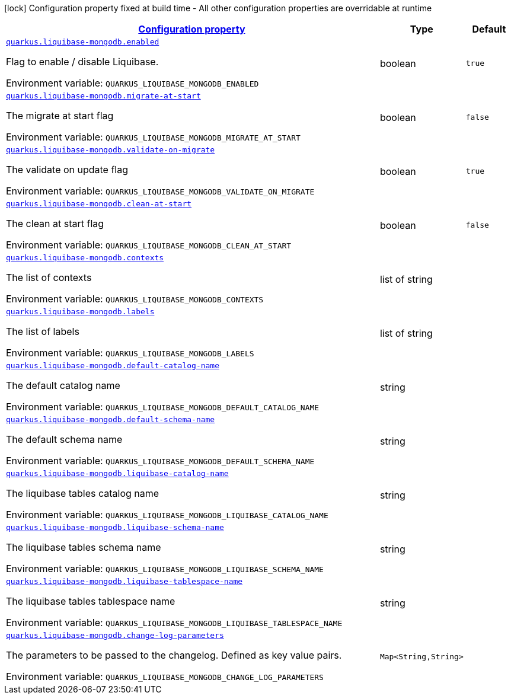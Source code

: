 
:summaryTableId: quarkus-liquibase-mongodb-liquibase-mongodb-config
[.configuration-legend]
icon:lock[title=Fixed at build time] Configuration property fixed at build time - All other configuration properties are overridable at runtime
[.configuration-reference, cols="80,.^10,.^10"]
|===

h|[[quarkus-liquibase-mongodb-liquibase-mongodb-config_configuration]]link:#quarkus-liquibase-mongodb-liquibase-mongodb-config_configuration[Configuration property]

h|Type
h|Default

a| [[quarkus-liquibase-mongodb-liquibase-mongodb-config_quarkus-liquibase-mongodb-enabled]]`link:#quarkus-liquibase-mongodb-liquibase-mongodb-config_quarkus-liquibase-mongodb-enabled[quarkus.liquibase-mongodb.enabled]`


[.description]
--
Flag to enable / disable Liquibase.

ifdef::add-copy-button-to-env-var[]
Environment variable: env_var_with_copy_button:+++QUARKUS_LIQUIBASE_MONGODB_ENABLED+++[]
endif::add-copy-button-to-env-var[]
ifndef::add-copy-button-to-env-var[]
Environment variable: `+++QUARKUS_LIQUIBASE_MONGODB_ENABLED+++`
endif::add-copy-button-to-env-var[]
--|boolean 
|`true`


a| [[quarkus-liquibase-mongodb-liquibase-mongodb-config_quarkus-liquibase-mongodb-migrate-at-start]]`link:#quarkus-liquibase-mongodb-liquibase-mongodb-config_quarkus-liquibase-mongodb-migrate-at-start[quarkus.liquibase-mongodb.migrate-at-start]`


[.description]
--
The migrate at start flag

ifdef::add-copy-button-to-env-var[]
Environment variable: env_var_with_copy_button:+++QUARKUS_LIQUIBASE_MONGODB_MIGRATE_AT_START+++[]
endif::add-copy-button-to-env-var[]
ifndef::add-copy-button-to-env-var[]
Environment variable: `+++QUARKUS_LIQUIBASE_MONGODB_MIGRATE_AT_START+++`
endif::add-copy-button-to-env-var[]
--|boolean 
|`false`


a| [[quarkus-liquibase-mongodb-liquibase-mongodb-config_quarkus-liquibase-mongodb-validate-on-migrate]]`link:#quarkus-liquibase-mongodb-liquibase-mongodb-config_quarkus-liquibase-mongodb-validate-on-migrate[quarkus.liquibase-mongodb.validate-on-migrate]`


[.description]
--
The validate on update flag

ifdef::add-copy-button-to-env-var[]
Environment variable: env_var_with_copy_button:+++QUARKUS_LIQUIBASE_MONGODB_VALIDATE_ON_MIGRATE+++[]
endif::add-copy-button-to-env-var[]
ifndef::add-copy-button-to-env-var[]
Environment variable: `+++QUARKUS_LIQUIBASE_MONGODB_VALIDATE_ON_MIGRATE+++`
endif::add-copy-button-to-env-var[]
--|boolean 
|`true`


a| [[quarkus-liquibase-mongodb-liquibase-mongodb-config_quarkus-liquibase-mongodb-clean-at-start]]`link:#quarkus-liquibase-mongodb-liquibase-mongodb-config_quarkus-liquibase-mongodb-clean-at-start[quarkus.liquibase-mongodb.clean-at-start]`


[.description]
--
The clean at start flag

ifdef::add-copy-button-to-env-var[]
Environment variable: env_var_with_copy_button:+++QUARKUS_LIQUIBASE_MONGODB_CLEAN_AT_START+++[]
endif::add-copy-button-to-env-var[]
ifndef::add-copy-button-to-env-var[]
Environment variable: `+++QUARKUS_LIQUIBASE_MONGODB_CLEAN_AT_START+++`
endif::add-copy-button-to-env-var[]
--|boolean 
|`false`


a| [[quarkus-liquibase-mongodb-liquibase-mongodb-config_quarkus-liquibase-mongodb-contexts]]`link:#quarkus-liquibase-mongodb-liquibase-mongodb-config_quarkus-liquibase-mongodb-contexts[quarkus.liquibase-mongodb.contexts]`


[.description]
--
The list of contexts

ifdef::add-copy-button-to-env-var[]
Environment variable: env_var_with_copy_button:+++QUARKUS_LIQUIBASE_MONGODB_CONTEXTS+++[]
endif::add-copy-button-to-env-var[]
ifndef::add-copy-button-to-env-var[]
Environment variable: `+++QUARKUS_LIQUIBASE_MONGODB_CONTEXTS+++`
endif::add-copy-button-to-env-var[]
--|list of string 
|


a| [[quarkus-liquibase-mongodb-liquibase-mongodb-config_quarkus-liquibase-mongodb-labels]]`link:#quarkus-liquibase-mongodb-liquibase-mongodb-config_quarkus-liquibase-mongodb-labels[quarkus.liquibase-mongodb.labels]`


[.description]
--
The list of labels

ifdef::add-copy-button-to-env-var[]
Environment variable: env_var_with_copy_button:+++QUARKUS_LIQUIBASE_MONGODB_LABELS+++[]
endif::add-copy-button-to-env-var[]
ifndef::add-copy-button-to-env-var[]
Environment variable: `+++QUARKUS_LIQUIBASE_MONGODB_LABELS+++`
endif::add-copy-button-to-env-var[]
--|list of string 
|


a| [[quarkus-liquibase-mongodb-liquibase-mongodb-config_quarkus-liquibase-mongodb-default-catalog-name]]`link:#quarkus-liquibase-mongodb-liquibase-mongodb-config_quarkus-liquibase-mongodb-default-catalog-name[quarkus.liquibase-mongodb.default-catalog-name]`


[.description]
--
The default catalog name

ifdef::add-copy-button-to-env-var[]
Environment variable: env_var_with_copy_button:+++QUARKUS_LIQUIBASE_MONGODB_DEFAULT_CATALOG_NAME+++[]
endif::add-copy-button-to-env-var[]
ifndef::add-copy-button-to-env-var[]
Environment variable: `+++QUARKUS_LIQUIBASE_MONGODB_DEFAULT_CATALOG_NAME+++`
endif::add-copy-button-to-env-var[]
--|string 
|


a| [[quarkus-liquibase-mongodb-liquibase-mongodb-config_quarkus-liquibase-mongodb-default-schema-name]]`link:#quarkus-liquibase-mongodb-liquibase-mongodb-config_quarkus-liquibase-mongodb-default-schema-name[quarkus.liquibase-mongodb.default-schema-name]`


[.description]
--
The default schema name

ifdef::add-copy-button-to-env-var[]
Environment variable: env_var_with_copy_button:+++QUARKUS_LIQUIBASE_MONGODB_DEFAULT_SCHEMA_NAME+++[]
endif::add-copy-button-to-env-var[]
ifndef::add-copy-button-to-env-var[]
Environment variable: `+++QUARKUS_LIQUIBASE_MONGODB_DEFAULT_SCHEMA_NAME+++`
endif::add-copy-button-to-env-var[]
--|string 
|


a| [[quarkus-liquibase-mongodb-liquibase-mongodb-config_quarkus-liquibase-mongodb-liquibase-catalog-name]]`link:#quarkus-liquibase-mongodb-liquibase-mongodb-config_quarkus-liquibase-mongodb-liquibase-catalog-name[quarkus.liquibase-mongodb.liquibase-catalog-name]`


[.description]
--
The liquibase tables catalog name

ifdef::add-copy-button-to-env-var[]
Environment variable: env_var_with_copy_button:+++QUARKUS_LIQUIBASE_MONGODB_LIQUIBASE_CATALOG_NAME+++[]
endif::add-copy-button-to-env-var[]
ifndef::add-copy-button-to-env-var[]
Environment variable: `+++QUARKUS_LIQUIBASE_MONGODB_LIQUIBASE_CATALOG_NAME+++`
endif::add-copy-button-to-env-var[]
--|string 
|


a| [[quarkus-liquibase-mongodb-liquibase-mongodb-config_quarkus-liquibase-mongodb-liquibase-schema-name]]`link:#quarkus-liquibase-mongodb-liquibase-mongodb-config_quarkus-liquibase-mongodb-liquibase-schema-name[quarkus.liquibase-mongodb.liquibase-schema-name]`


[.description]
--
The liquibase tables schema name

ifdef::add-copy-button-to-env-var[]
Environment variable: env_var_with_copy_button:+++QUARKUS_LIQUIBASE_MONGODB_LIQUIBASE_SCHEMA_NAME+++[]
endif::add-copy-button-to-env-var[]
ifndef::add-copy-button-to-env-var[]
Environment variable: `+++QUARKUS_LIQUIBASE_MONGODB_LIQUIBASE_SCHEMA_NAME+++`
endif::add-copy-button-to-env-var[]
--|string 
|


a| [[quarkus-liquibase-mongodb-liquibase-mongodb-config_quarkus-liquibase-mongodb-liquibase-tablespace-name]]`link:#quarkus-liquibase-mongodb-liquibase-mongodb-config_quarkus-liquibase-mongodb-liquibase-tablespace-name[quarkus.liquibase-mongodb.liquibase-tablespace-name]`


[.description]
--
The liquibase tables tablespace name

ifdef::add-copy-button-to-env-var[]
Environment variable: env_var_with_copy_button:+++QUARKUS_LIQUIBASE_MONGODB_LIQUIBASE_TABLESPACE_NAME+++[]
endif::add-copy-button-to-env-var[]
ifndef::add-copy-button-to-env-var[]
Environment variable: `+++QUARKUS_LIQUIBASE_MONGODB_LIQUIBASE_TABLESPACE_NAME+++`
endif::add-copy-button-to-env-var[]
--|string 
|


a| [[quarkus-liquibase-mongodb-liquibase-mongodb-config_quarkus-liquibase-mongodb-change-log-parameters-change-log-parameters]]`link:#quarkus-liquibase-mongodb-liquibase-mongodb-config_quarkus-liquibase-mongodb-change-log-parameters-change-log-parameters[quarkus.liquibase-mongodb.change-log-parameters]`


[.description]
--
The parameters to be passed to the changelog. Defined as key value pairs.

ifdef::add-copy-button-to-env-var[]
Environment variable: env_var_with_copy_button:+++QUARKUS_LIQUIBASE_MONGODB_CHANGE_LOG_PARAMETERS+++[]
endif::add-copy-button-to-env-var[]
ifndef::add-copy-button-to-env-var[]
Environment variable: `+++QUARKUS_LIQUIBASE_MONGODB_CHANGE_LOG_PARAMETERS+++`
endif::add-copy-button-to-env-var[]
--|`Map<String,String>` 
|

|===